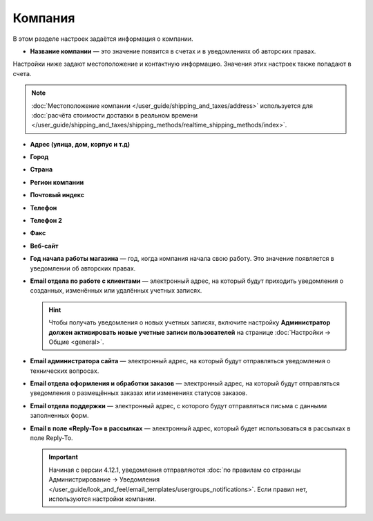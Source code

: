 ********
Компания
********

В этом разделе настроек задаётся информация о компании.

* **Название компании** — это значение появится в счетах и в уведомлениях об авторских правах.

Настройки ниже задают местоположение и контактную информацию. Значения этих настроек также попадают в счета.

.. note::

    :doc:`Местоположение компании </user_guide/shipping_and_taxes/address>` используется для :doc:`расчёта стоимости доставки в реальном времени </user_guide/shipping_and_taxes/shipping_methods/realtime_shipping_methods/index>`.

* **Адрес (улица, дом, корпус и т.д)**

* **Город**

* **Страна**

* **Регион компании**

* **Почтовый индекс**

* **Телефон**

* **Телефон 2**

* **Факс**

* **Веб-сайт**

* **Год начала работы магазина** — год, когда компания начала свою работу. Это значение появляется в уведомлении об авторских правах.

* **Email отдела по работе с клиентами** — электронный адрес, на который будут приходить уведомления о созданных, изменённых или удалённых учетных записях.

  .. hint::

      Чтобы получать уведомления о новых учетных записях, включите настройку **Администратор должен активировать новые учетные записи пользователей** на странице :doc:`Настройки → Общие <general>`.

* **Email администратора сайта** — электронный адрес, на который будут отправляться уведомления о технических вопросах.

* **Email отдела оформления и обработки заказов** — электронный адрес, на который будут отправляться уведомления о размещённых заказах или изменениях статусов заказов.

* **Email отдела поддержки** — электронный адрес, с которого будут отправляться письма с данными заполненных форм.

* **Email в поле «Reply-To» в рассылках** — электронный адрес, который будет использоваться в рассылках в поле Reply-To.

  .. important::

      Начиная с версии 4.12.1, уведомления отправляются :doc:`по правилам со страницы Администрирование → Уведомления </user_guide/look_and_feel/email_templates/usergroups_notifications>`. Если правил нет, используются настройки компании.